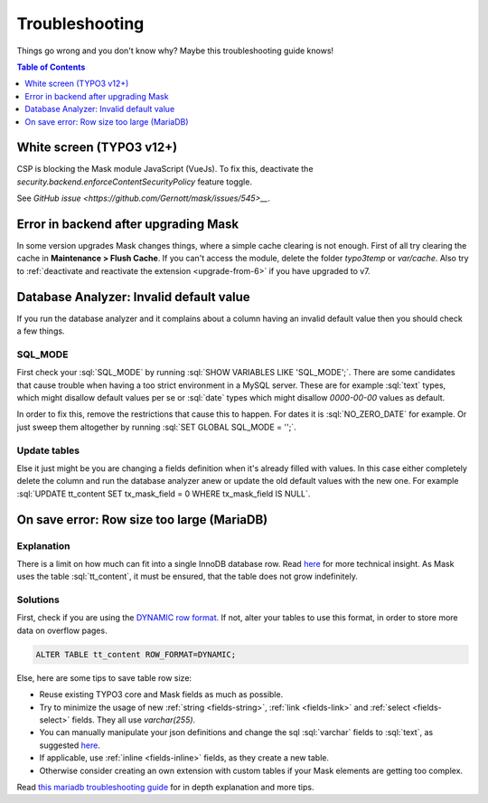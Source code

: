 ﻿.. include:: ../Includes.txt

.. _troubleshooting:

===============
Troubleshooting
===============

Things go wrong and you don't know why? Maybe this troubleshooting guide knows!

.. contents:: Table of Contents
   :depth: 1
   :local:

White screen (TYPO3 v12+)
=========================

CSP is blocking the Mask module JavaScript (VueJs). To fix this, deactivate the
`security.backend.enforceContentSecurityPolicy` feature toggle.

See `GitHub issue <https://github.com/Gernott/mask/issues/545>__`.

Error in backend after upgrading Mask
=====================================

In some version upgrades Mask changes things, where a simple cache clearing is
not enough. First of all try clearing the cache in **Maintenance > Flush Cache**.
If you can't access the module, delete the folder `typo3temp` or `var/cache`.
Also try to :ref:`deactivate and reactivate the extension <upgrade-from-6>` if
you have upgraded to v7.

Database Analyzer: Invalid default value
========================================

If you run the database analyzer and it complains about a column having an
invalid default value then you should check a few things.

SQL_MODE
--------

First check your :sql:`SQL_MODE` by running :sql:`SHOW VARIABLES LIKE 'SQL_MODE';`.
There are some candidates that cause trouble when having a too strict
environment in a MySQL server.
These are for example :sql:`text` types, which might disallow default values per
se or :sql:`date` types which might disallow `0000-00-00` values as default.

In order to fix this, remove the restrictions that cause this to happen. For
dates it is :sql:`NO_ZERO_DATE` for example. Or just sweep them altogether by
running :sql:`SET GLOBAL SQL_MODE = '';`.

Update tables
-------------

Else it just might be you are changing a fields definition when it's already
filled with values. In this case either completely delete the column and run
the database analyzer anew or update the old default values with the new one.
For example :sql:`UPDATE tt_content SET tx_mask_field = 0 WHERE tx_mask_field IS NULL`.

.. _row-size-too-large:

On save error: Row size too large (MariaDB)
===========================================

Explanation
-----------

There is a limit on how much can fit into a single InnoDB database row. Read `here <https://mariadb.com/kb/en/innodb-row-formats-overview/#maximum-row-size>`__ for more technical insight.
As Mask uses the table :sql:`tt_content`, it must be ensured, that the table does not grow indefinitely.

Solutions
---------

First, check if you are using the `DYNAMIC row format <https://mariadb.com/kb/en/troubleshooting-row-size-too-large-errors-with-innodb/#converting-the-table-to-the-dynamic-row-format>`__.
If not, alter your tables to use this format, in order to store more data on overflow pages.

.. code-block:: sql

   ALTER TABLE tt_content ROW_FORMAT=DYNAMIC;

Else, here are some tips to save table row size:

* Reuse existing TYPO3 core and Mask fields as much as possible.
* Try to minimize the usage of new :ref:`string <fields-string>`, :ref:`link <fields-link>` and :ref:`select <fields-select>` fields. They all use `varchar(255)`.
* You can manually manipulate your json definitions and change the sql :sql:`varchar` fields to :sql:`text`, as suggested `here <https://mariadb.com/kb/en/troubleshooting-row-size-too-large-errors-with-innodb/#converting-some-columns-to-blob-or-text>`__.
* If applicable, use :ref:`inline <fields-inline>` fields, as they create a new table.
* Otherwise consider creating an own extension with custom tables if your Mask elements are getting too complex.

Read `this mariadb troubleshooting guide <https://mariadb.com/kb/en/troubleshooting-row-size-too-large-errors-with-innodb/>`__ for in depth explanation and more tips.
